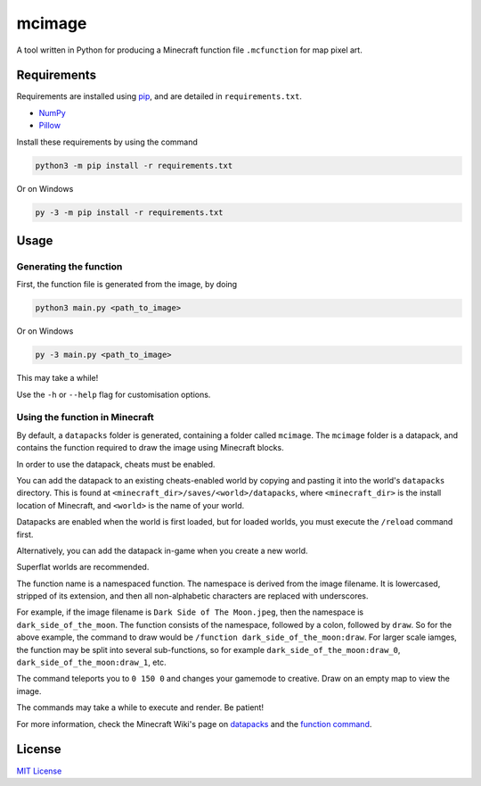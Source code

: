 mcimage
===============

A tool written in Python for producing a Minecraft function file ``.mcfunction`` for map pixel art.

Requirements
------------

Requirements are installed using pip_, and are detailed in ``requirements.txt``.

- NumPy_
- Pillow_

Install these requirements by using the command

.. code::

    python3 -m pip install -r requirements.txt

Or on Windows

.. code::

    py -3 -m pip install -r requirements.txt

Usage
-----

Generating the function
~~~~~~~~~~~~~~~~~~~~~~~

First, the function file is generated from the image, by doing

.. code::

    python3 main.py <path_to_image>

Or on Windows

.. code::

    py -3 main.py <path_to_image>

This may take a while!

Use the ``-h`` or ``--help`` flag for customisation options.

Using the function in Minecraft
~~~~~~~~~~~~~~~~~~~~~~~~~~~~~~~

By default, a ``datapacks`` folder is generated, containing a folder called ``mcimage``. 
The ``mcimage`` folder is a datapack, and contains the function required to draw the image using Minecraft blocks.

In order to use the datapack, cheats must be enabled. 

You can add the datapack to an existing cheats-enabled world by copying and pasting it into the world's ``datapacks`` directory.
This is found at ``<minecraft_dir>/saves/<world>/datapacks``, where ``<minecraft_dir>`` is the install location of Minecraft, 
and ``<world>`` is the name of your world.

Datapacks are enabled when the world is first loaded, but for loaded worlds, you must execute the ``/reload`` command first.

Alternatively, you can add the datapack in-game when you create a new world.

Superflat worlds are recommended.

The function name is a namespaced function. The namespace is derived from the image filename. 
It is lowercased, stripped of its extension, and then all non-alphabetic characters are replaced with underscores.

For example, if the image filename is ``Dark Side of The Moon.jpeg``, then the namespace is ``dark_side_of_the_moon``.
The function consists of the namespace, followed by a colon, followed by ``draw``. So for the above example, the command to draw would be ``/function dark_side_of_the_moon:draw``.
For larger scale iamges, the function may be split into several sub-functions, so for example ``dark_side_of_the_moon:draw_0``, ``dark_side_of_the_moon:draw_1``, etc.

The command teleports you to ``0 150 0`` and changes your gamemode to creative. Draw on an empty map to view the image.

The commands may take a while to execute and render. Be patient!

For more information, check the Minecraft Wiki's page on datapacks_ and the `function command`_.

License
-------

`MIT License`_

.. _pip: https://pypi.org/project/pip
.. _NumPy: https://pypi.org/project/numpy
.. _Pillow: https://pypi.org/project/Pillow
.. _MIT License: https://choosealicense.com/licenses/mit
.. _datapacks: https://minecraft.gamepedia.com/Datapack
.. _function command: https://minecraft.gamepedia.com/Commands/function